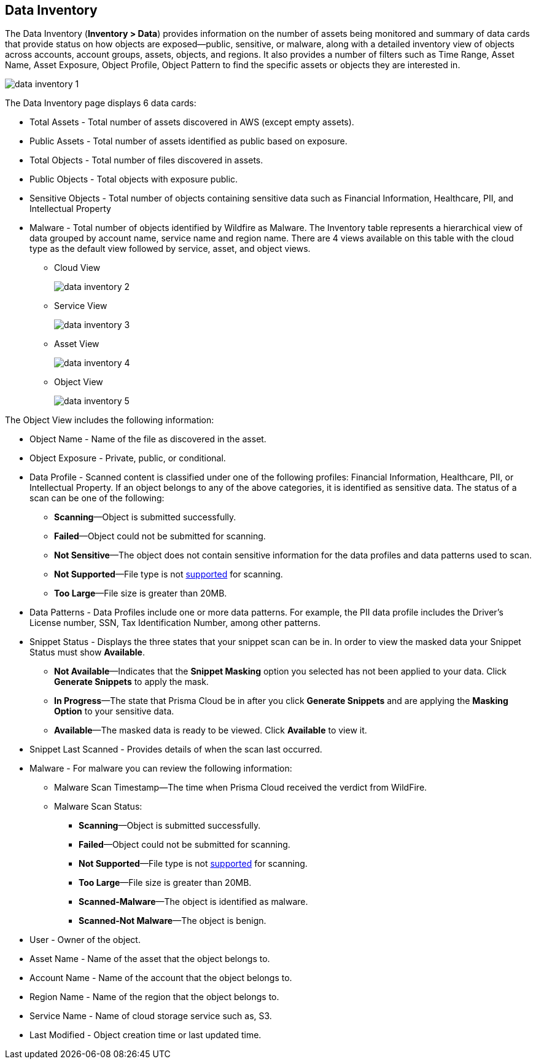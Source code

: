 [#data-inventory]
== Data Inventory

The Data Inventory (*Inventory > Data*) provides information on the number of assets being monitored and summary of data cards that provide status on how objects are exposed—public, sensitive, or malware, along with a detailed inventory view of objects across accounts, account groups, assets, objects, and regions. It also provides a number of filters such as Time Range, Asset Name, Asset Exposure, Object Profile, Object Pattern to find the specific assets or objects they are interested in.

image::cloud-and-software-inventory/data-inventory-1.png[]

The Data Inventory page displays 6 data cards:

* Total Assets - Total number of assets discovered in AWS (except empty assets).

* Public Assets - Total number of assets identified as public based on exposure.

* Total Objects - Total number of files discovered in assets.

* Public Objects - Total objects with exposure public.

* Sensitive Objects - Total number of objects containing sensitive data such as Financial Information, Healthcare, PII, and Intellectual Property

* Malware - Total number of objects identified by Wildfire as Malware. The Inventory table represents a hierarchical view of data grouped by account name, service name and region name. There are 4 views available on this table with the cloud type as the default view followed by service, asset, and object views.

** Cloud View
+
image::cloud-and-software-inventory/data-inventory-2.png[]

** Service View
+
image::cloud-and-software-inventory/data-inventory-3.png[]

** Asset View
+
image::cloud-and-software-inventory/data-inventory-4.png[]

** Object View
+
image::cloud-and-software-inventory/data-inventory-5.png[]

The Object View  includes the following information:

* Object Name - Name of the file as discovered in the asset.

* Object Exposure - Private, public, or conditional.

* Data Profile - Scanned content is classified under one of the following profiles: Financial Information, Healthcare, PII, or Intellectual Property. If an object belongs to any of the above categories, it is identified as sensitive data. The status of a scan can be one of the following:
+
** *Scanning*—Object is submitted successfully.

** *Failed*—Object could not be submitted for scanning.

** *Not Sensitive*—The object does not contain sensitive information for the data profiles and data patterns used to scan.

** *Not Supported*—File type is not xref:../administration/configure-data-security/monitor-data-security-scan/supported-file-extensions.adoc[supported] for scanning.

** *Too Large*—File size is greater than 20MB.

* Data Patterns - Data Profiles include one or more data patterns. For example, the PII data profile includes the Driver’s License number, SSN, Tax Identification Number, among other patterns.

* Snippet Status - Displays the three states that your snippet scan can be in. In order to view the masked data your Snippet Status must show *Available*.
+
** *Not Available*—Indicates that the *Snippet Masking* option you selected has not been applied to your data. Click *Generate Snippets* to apply the mask.

** *In Progress*—The state that Prisma Cloud be in after you click *Generate Snippets* and are applying the *Masking Option* to your sensitive data.

** *Available*—The masked data is ready to be viewed. Click *Available* to view it.

* Snippet Last Scanned - Provides details of when the scan last occurred.

* Malware - For malware you can review the following information:
+
** Malware Scan Timestamp—The time when Prisma Cloud received the verdict from WildFire.

** Malware Scan Status:
+
*** *Scanning*—Object is submitted successfully.

*** *Failed*—Object could not be submitted for scanning.

*** *Not Supported*—File type is not xref:../administration/configure-data-security/monitor-data-security-scan/supported-file-extensions.adoc[supported] for scanning. 

*** *Too Large*—File size is greater than 20MB.

*** *Scanned-Malware*—The object is identified as malware.

*** *Scanned-Not Malware*—The object is benign.

* User - Owner of the object.

* Asset Name - Name of the asset that the object belongs to.

* Account Name - Name of the account that the object belongs to.

* Region Name - Name of the region that the object belongs to.

* Service Name - Name of cloud storage service such as, S3.

* Last Modified - Object creation time or last updated time.